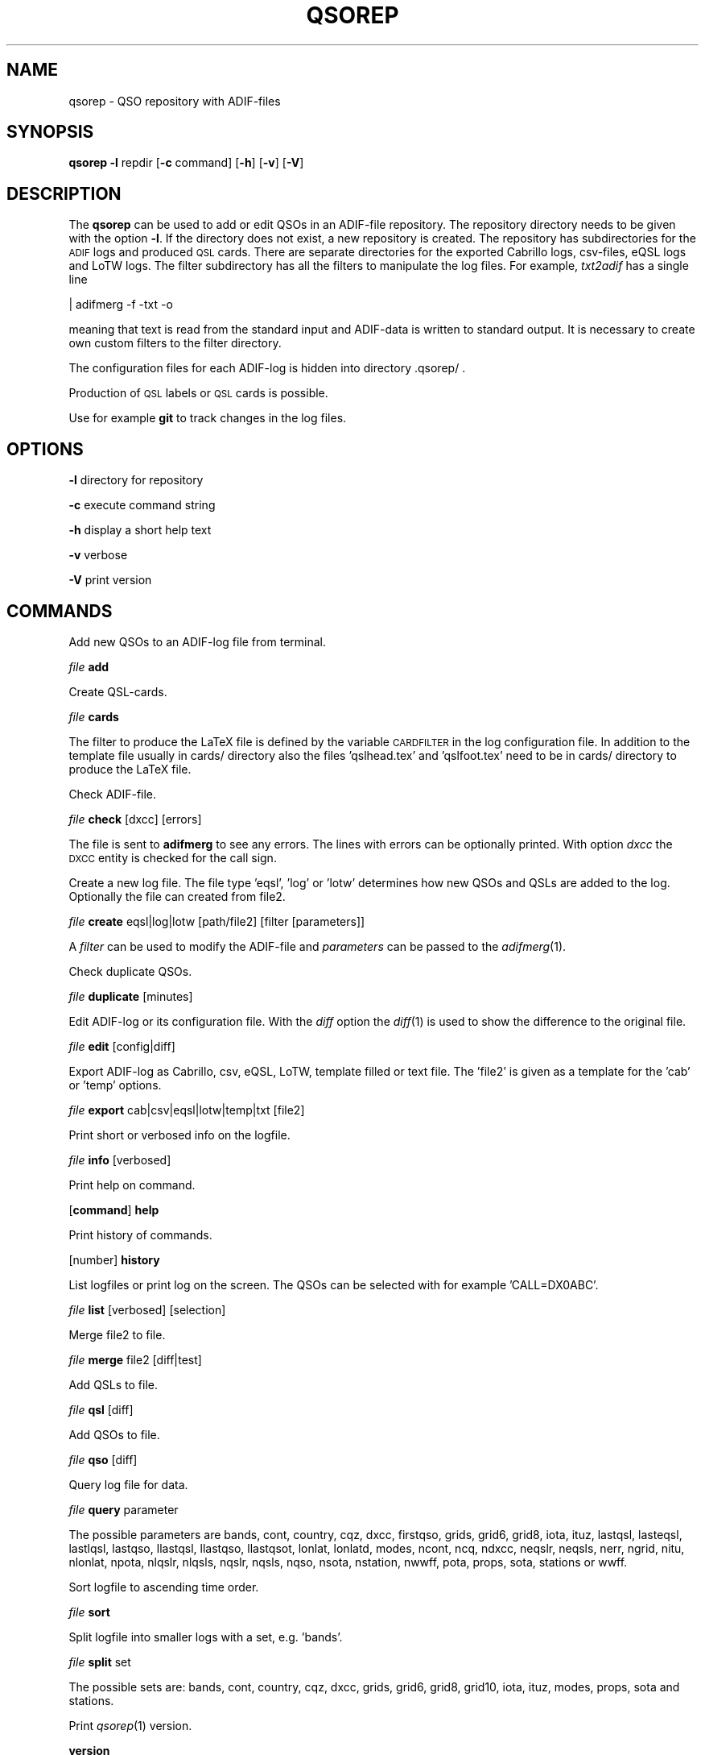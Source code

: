 .\" Automatically generated by Pod::Man 4.09 (Pod::Simple 3.35)
.\"
.\" Standard preamble:
.\" ========================================================================
.de Sp \" Vertical space (when we can't use .PP)
.if t .sp .5v
.if n .sp
..
.de Vb \" Begin verbatim text
.ft CW
.nf
.ne \\$1
..
.de Ve \" End verbatim text
.ft R
.fi
..
.\" Set up some character translations and predefined strings.  \*(-- will
.\" give an unbreakable dash, \*(PI will give pi, \*(L" will give a left
.\" double quote, and \*(R" will give a right double quote.  \*(C+ will
.\" give a nicer C++.  Capital omega is used to do unbreakable dashes and
.\" therefore won't be available.  \*(C` and \*(C' expand to `' in nroff,
.\" nothing in troff, for use with C<>.
.tr \(*W-
.ds C+ C\v'-.1v'\h'-1p'\s-2+\h'-1p'+\s0\v'.1v'\h'-1p'
.ie n \{\
.    ds -- \(*W-
.    ds PI pi
.    if (\n(.H=4u)&(1m=24u) .ds -- \(*W\h'-12u'\(*W\h'-12u'-\" diablo 10 pitch
.    if (\n(.H=4u)&(1m=20u) .ds -- \(*W\h'-12u'\(*W\h'-8u'-\"  diablo 12 pitch
.    ds L" ""
.    ds R" ""
.    ds C` ""
.    ds C' ""
'br\}
.el\{\
.    ds -- \|\(em\|
.    ds PI \(*p
.    ds L" ``
.    ds R" ''
.    ds C`
.    ds C'
'br\}
.\"
.\" Escape single quotes in literal strings from groff's Unicode transform.
.ie \n(.g .ds Aq \(aq
.el       .ds Aq '
.\"
.\" If the F register is >0, we'll generate index entries on stderr for
.\" titles (.TH), headers (.SH), subsections (.SS), items (.Ip), and index
.\" entries marked with X<> in POD.  Of course, you'll have to process the
.\" output yourself in some meaningful fashion.
.\"
.\" Avoid warning from groff about undefined register 'F'.
.de IX
..
.if !\nF .nr F 0
.if \nF>0 \{\
.    de IX
.    tm Index:\\$1\t\\n%\t"\\$2"
..
.    if !\nF==2 \{\
.        nr % 0
.        nr F 2
.    \}
.\}
.\"
.\" Accent mark definitions (@(#)ms.acc 1.5 88/02/08 SMI; from UCB 4.2).
.\" Fear.  Run.  Save yourself.  No user-serviceable parts.
.    \" fudge factors for nroff and troff
.if n \{\
.    ds #H 0
.    ds #V .8m
.    ds #F .3m
.    ds #[ \f1
.    ds #] \fP
.\}
.if t \{\
.    ds #H ((1u-(\\\\n(.fu%2u))*.13m)
.    ds #V .6m
.    ds #F 0
.    ds #[ \&
.    ds #] \&
.\}
.    \" simple accents for nroff and troff
.if n \{\
.    ds ' \&
.    ds ` \&
.    ds ^ \&
.    ds , \&
.    ds ~ ~
.    ds /
.\}
.if t \{\
.    ds ' \\k:\h'-(\\n(.wu*8/10-\*(#H)'\'\h"|\\n:u"
.    ds ` \\k:\h'-(\\n(.wu*8/10-\*(#H)'\`\h'|\\n:u'
.    ds ^ \\k:\h'-(\\n(.wu*10/11-\*(#H)'^\h'|\\n:u'
.    ds , \\k:\h'-(\\n(.wu*8/10)',\h'|\\n:u'
.    ds ~ \\k:\h'-(\\n(.wu-\*(#H-.1m)'~\h'|\\n:u'
.    ds / \\k:\h'-(\\n(.wu*8/10-\*(#H)'\z\(sl\h'|\\n:u'
.\}
.    \" troff and (daisy-wheel) nroff accents
.ds : \\k:\h'-(\\n(.wu*8/10-\*(#H+.1m+\*(#F)'\v'-\*(#V'\z.\h'.2m+\*(#F'.\h'|\\n:u'\v'\*(#V'
.ds 8 \h'\*(#H'\(*b\h'-\*(#H'
.ds o \\k:\h'-(\\n(.wu+\w'\(de'u-\*(#H)/2u'\v'-.3n'\*(#[\z\(de\v'.3n'\h'|\\n:u'\*(#]
.ds d- \h'\*(#H'\(pd\h'-\w'~'u'\v'-.25m'\f2\(hy\fP\v'.25m'\h'-\*(#H'
.ds D- D\\k:\h'-\w'D'u'\v'-.11m'\z\(hy\v'.11m'\h'|\\n:u'
.ds th \*(#[\v'.3m'\s+1I\s-1\v'-.3m'\h'-(\w'I'u*2/3)'\s-1o\s+1\*(#]
.ds Th \*(#[\s+2I\s-2\h'-\w'I'u*3/5'\v'-.3m'o\v'.3m'\*(#]
.ds ae a\h'-(\w'a'u*4/10)'e
.ds Ae A\h'-(\w'A'u*4/10)'E
.    \" corrections for vroff
.if v .ds ~ \\k:\h'-(\\n(.wu*9/10-\*(#H)'\s-2\u~\d\s+2\h'|\\n:u'
.if v .ds ^ \\k:\h'-(\\n(.wu*10/11-\*(#H)'\v'-.4m'^\v'.4m'\h'|\\n:u'
.    \" for low resolution devices (crt and lpr)
.if \n(.H>23 .if \n(.V>19 \
\{\
.    ds : e
.    ds 8 ss
.    ds o a
.    ds d- d\h'-1'\(ga
.    ds D- D\h'-1'\(hy
.    ds th \o'bp'
.    ds Th \o'LP'
.    ds ae ae
.    ds Ae AE
.\}
.rm #[ #] #H #V #F C
.\" ========================================================================
.\"
.IX Title "QSOREP 1"
.TH QSOREP 1 "2025-01-11" "version 20250111" "Hamradio"
.\" For nroff, turn off justification.  Always turn off hyphenation; it makes
.\" way too many mistakes in technical documents.
.if n .ad l
.nh
.SH "NAME"
qsorep \-  QSO repository with ADIF\-files
.SH "SYNOPSIS"
.IX Header "SYNOPSIS"
\&\fBqsorep\fR \fB\-l\fR repdir [\fB\-c\fR command] [\fB\-h\fR] [\fB\-v\fR] [\fB\-V\fR]
.SH "DESCRIPTION"
.IX Header "DESCRIPTION"
The \fBqsorep\fR can be used to add or edit QSOs in an ADIF-file repository. 
The repository directory needs to be given with the option \fB\-l\fR. If the 
directory does not exist, a new repository is created. The repository has
subdirectories for the \s-1ADIF\s0 logs and produced \s-1QSL\s0 cards. There are
separate directories for the exported Cabrillo logs, csv-files, eQSL logs
and LoTW logs. The filter subdirectory has all the filters to manipulate
the log files. For example, \fItxt2adif\fR has a single line
.PP
| adifmerg \-f \-txt \-o
.PP
meaning that text is read from the standard input and ADIF-data is written
to standard output. It is necessary to create own custom filters to the
filter directory.
.PP
The configuration files for each ADIF-log is hidden into directory
\&.qsorep/ .
.PP
Production of \s-1QSL\s0 labels or \s-1QSL\s0 cards is possible.
.PP
Use for example \fBgit\fR to track changes in the log files.
.SH "OPTIONS"
.IX Header "OPTIONS"
\&\fB\-l\fR directory for repository
.PP
\&\fB\-c\fR execute command string
.PP
\&\fB\-h\fR display a short help text
.PP
\&\fB\-v\fR verbose
.PP
\&\fB\-V\fR print version
.SH "COMMANDS"
.IX Header "COMMANDS"
Add new QSOs to an ADIF-log file from terminal.
.PP
\&\fIfile\fR \fBadd\fR
.PP
Create QSL-cards.
.PP
\&\fIfile\fR \fBcards\fR
.PP
The filter to produce the LaTeX file is defined by the variable
\&\s-1CARDFILTER\s0 in the log configuration file. In addition to the template file
usually in cards/ directory also the files 'qslhead.tex' and 'qslfoot.tex'
need to be in cards/ directory to produce the LaTeX file.
.PP
Check ADIF-file.
.PP
\&\fIfile\fR \fBcheck\fR [dxcc] [errors]
.PP
The file is sent to \fBadifmerg\fR to see any errors. The lines
with errors can be optionally printed. With option \fIdxcc\fR the \s-1DXCC\s0 entity
is checked for the call sign.
.PP
Create a new log file. The file type 'eqsl', 'log' or 'lotw' determines how
new QSOs and QSLs are added to the log. Optionally the file can created
from file2.
.PP
\&\fIfile\fR \fBcreate\fR eqsl|log|lotw [path/file2] [filter [parameters]]
.PP
A \fIfilter\fR can be used to modify the ADIF-file and \fIparameters\fR can be passed 
to the \fIadifmerg\fR\|(1).
.PP
Check duplicate QSOs.
.PP
\&\fIfile\fR \fBduplicate\fR [minutes]
.PP
Edit ADIF-log or its configuration file. With the \fIdiff\fR option the \fIdiff\fR\|(1) 
is used to show the difference to the original file.
.PP
\&\fIfile\fR \fBedit\fR [config|diff]
.PP
Export ADIF-log as Cabrillo, csv, eQSL, LoTW, template filled or text file.
The 'file2' is given as a template for the 'cab' or 'temp' options.
.PP
\&\fIfile\fR \fBexport\fR cab|csv|eqsl|lotw|temp|txt [file2]
.PP
Print short or verbosed info on the logfile.
.PP
\&\fIfile\fR \fBinfo\fR [verbosed]
.PP
Print help on command.
.PP
[\fBcommand\fR] \fBhelp\fR
.PP
Print history of commands.
.PP
[number] \fBhistory\fR
.PP
List logfiles or print log on the screen. The QSOs can be selected with for 
example 'CALL=DX0ABC'.
.PP
\&\fIfile\fR \fBlist\fR [verbosed] [selection]
.PP
Merge file2 to file.
.PP
\&\fIfile\fR \fBmerge\fR file2 [diff|test]
.PP
Add QSLs to file.
.PP
\&\fIfile\fR \fBqsl\fR [diff]
.PP
Add QSOs to file.
.PP
\&\fIfile\fR \fBqso\fR [diff]
.PP
Query log file for data.
.PP
\&\fIfile\fR \fBquery\fR parameter
.PP
The possible parameters are bands, cont, country, cqz, dxcc, firstqso, grids,
grid6, grid8, iota, ituz, lastqsl, lasteqsl, lastlqsl, lastqso, llastqsl,
llastqso, llastqsot, lonlat, lonlatd, modes, ncont, ncq, ndxcc, neqslr,
neqsls, nerr, ngrid, nitu, nlonlat, npota, nlqslr, nlqsls, nqslr, nqsls, nqso,
nsota, nstation, nwwff, pota, props, sota, stations or wwff.
.PP
Sort logfile to ascending time order.
.PP
\&\fIfile\fR \fBsort\fR
.PP
Split logfile into smaller logs with a set, e.g. 'bands'.
.PP
\&\fIfile\fR \fBsplit\fR set
.PP
The possible sets are: bands, cont, country, cqz, dxcc, grids, grid6, grid8,
grid10, iota, ituz, modes, props, sota and stations.
.PP
Print \fIqsorep\fR\|(1) version.
.PP
\&\fBversion\fR
.SH "REPOSITORY DIRECTORIES"
.IX Header "REPOSITORY DIRECTORIES"
Typical \s-1QSO\s0 repository has following directories
.PP
\&\fIadif\fR All the ADIF-log files are in this directory.
.PP
\&\fIcabrillo\fR Produced Cabrillo files.
.PP
\&\fIcards\fR Produced QSL-card files.
.PP
\&\fIcsv\fR Produced \s-1CSV\s0 files.
.PP
\&\fIeqsl\fR Produced eQSL ADIF-files.
.PP
\&\fIfilter\fR Filters to modify and export ADIF-files.
.PP
\&\fIlotw\fR Produced ADIF-files for signing and uploading to LoTW.
.PP
\&\fItxt\fR Produced text files.
.PP
In addition there is a hidden \fI.qsorep\fR directory. This directory has
a configuration file for all the ADIF-log files in \fIadif\fR directory.
.PP
Any external temporary data can live outside of the repository 
for example in /tmp.
.SH "EXAMPLE"
.IX Header "EXAMPLE"
Create initial local copy of LoTW QSOs
.PP
\&\fIlotwin\fR \fBcreate\fR \fIlotw\fR
.PP
Print info on the \fIlotwin.adi\fR file
.PP
\&\fIlotwin\fR \fBinfo\fR \fIverbosed\fR
.PP
Update received QSLs from LoTW
.PP
\&\fIlotwin\fR \fBqsl\fR \fIdiff\fR
.PP
Split log file into different log files for each station call sign
.PP
\&\fIlotwin\fR \fBsplit\fR \fIstations\fR
.PP
Extract all QSOs to \s-1NO0CALL\s0
.PP
\&\fI\s-1NO0CALL\s0\fR \fBcreate\fR \fIlog\fR Qsorep/adif/lotwin.adi dummy \-S CALL=NO0CALL
.PP
Create new log for downloaded \s-1SOTA\s0 QSOs, use filter sotaMY0CALL and select 
QSOs on date 20130331
.PP
\&\fI20130331SOTAREF\fR \fBcreate\fR \fIlog\fR /home/my0call/Downloads/mylog.csv sotaMY0CALL \-S QSO_DATE=20130331
.PP
Typical filter file sotaMY0CALL could contain a line like
.PP
| adifmerg \-f \- \-o \-A MY_COUNTRY=Finland,MY_ITU_ZONE=18,MY_CQ_ZONE=15
.PP
Export the file for signing and uploading to LoTW
.PP
\&\fI20130331SOTAREF\fR \fBexport\fR \fIlotw\fR
.PP
Update QSOs
.PP
\&\fI20130331SOTAREF\fR \fBmerge\fR newlog \fIdiff\fR
.PP
Edit main log file \fImy0call\fR
.PP
\&\fImy0call\fR \fBedit\fR \fIdiff\fR
.PP
Note that some information can be lost in editing.
.PP
Add a \s-1QSO\s0 to the log file
.PP
\&\fImy0call\fR \fBadd\fR
.PP
Add QSOs from received paper \s-1QSL\s0 cards by call signs and merge with the main
log file
.PP
\&\fImy0callqslr\fR \fBcreate\fR \fIlog\fR Qsorep/adif/my0call.adi
.PP
\&\fImy0callqslr\fR \fBqsl\fR \fIdiff\fR
.PP
\&\fImy0call\fR \fBmerge\fR \fImy0callqslr\fR
.SH "DIAGNOSTICS"
.IX Header "DIAGNOSTICS"
The \fIqsorep\fR has been tested with perl v5.10.1. You may need to adapt 
the script to your environment.
.SH "BUGS"
.IX Header "BUGS"
.SH "AUTHORS"
.IX Header "AUTHORS"
Jaakko Koivuniemi \s-1OH7BF\s0
.SH "LINKS"
.IX Header "LINKS"
.SH "SEE ALSO"
.IX Header "SEE ALSO"
\&\fIGetopt::Std\fR\|(3pm), \fITerm::ReadLine\fR\|(3pm), \fIadifmerg\fR\|(1)
